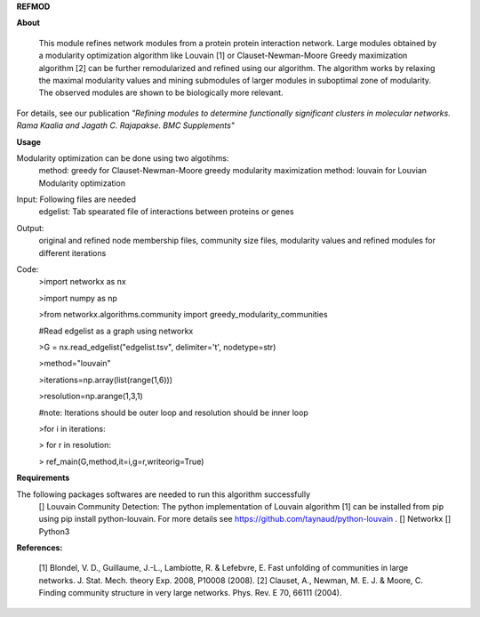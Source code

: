 **REFMOD**

**About**

    This module refines network modules from a protein protein interaction network. Large modules obtained by a modularity optimization algorithm like Louvain [1] or Clauset-Newman-Moore Greedy maximization algorithm [2] can be further remodularized and refined using our algorithm. 
    The algorithm works by relaxing the maximal modularity values and mining submodules of larger modules in suboptimal zone of modularity. The observed modules are shown to be biologically more relevant.
For details, see our publication *"Refining modules to determine functionally significant clusters in molecular networks. Rama Kaalia and Jagath C. Rajapakse. BMC Supplements"*

**Usage**


Modularity optimization can be done using two algotihms:
    method: greedy for Clauset-Newman-Moore greedy modularity maximization
    method: louvain for Louvian Modularity optimization
Input: Following files are needed
    edgelist: Tab spearated file of interactions between proteins or genes
Output: 
    original and refined node membership files, community size files, modularity values and refined modules for different iterations

Code:
    >import networkx as nx

    >import numpy as np

    >from networkx.algorithms.community import greedy_modularity_communities

    #Read edgelist as a graph using networkx

    >G = nx.read_edgelist("edgelist.tsv", delimiter='\t', nodetype=str)

    >method="louvain"

    >iterations=np.array(list(range(1,6)))

    >resolution=np.arange(1,3,1)

    #note: Iterations should be outer loop and resolution should be inner loop

    >for i in iterations:

    >    for r in resolution:
    
    >        ref_main(G,method,it=i,g=r,writeorig=True)


**Requirements**

The following packages softwares are needed to run this algorithm successfully
    [] Louvain Community Detection: The python implementation of Louvain algorithm [1] can be installed from pip using pip install python-louvain. For more details see https://github.com/taynaud/python-louvain .
    [] Networkx
    [] Python3

**References:**

    [1] Blondel, V. D., Guillaume, J.-L., Lambiotte, R. & Lefebvre, E. Fast unfolding of communities in large networks. J. Stat. Mech. theory Exp. 2008, P10008 (2008).
    [2] Clauset, A., Newman, M. E. J. & Moore, C. Finding community structure in very large networks. Phys. Rev. E 70, 66111 (2004).
